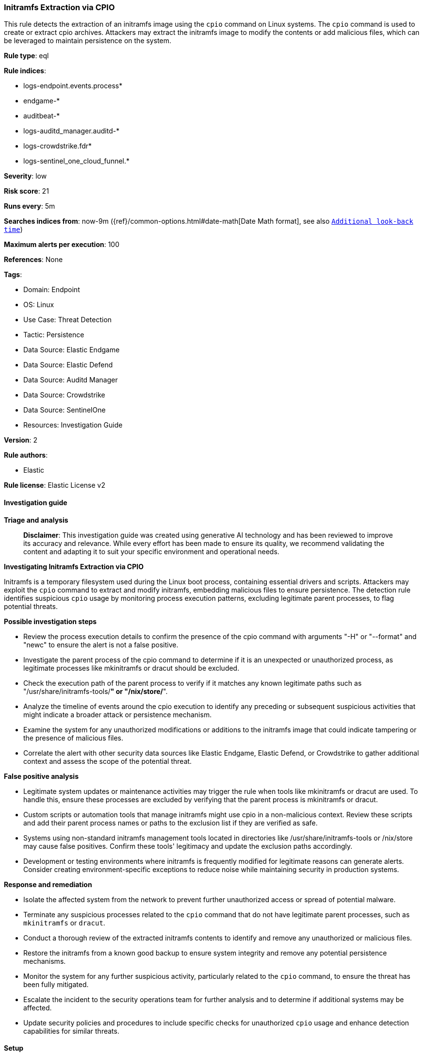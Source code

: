[[prebuilt-rule-8-14-21-initramfs-extraction-via-cpio]]
=== Initramfs Extraction via CPIO

This rule detects the extraction of an initramfs image using the `cpio` command on Linux systems. The `cpio` command is used to create or extract cpio archives. Attackers may extract the initramfs image to modify the contents or add malicious files, which can be leveraged to maintain persistence on the system.

*Rule type*: eql

*Rule indices*: 

* logs-endpoint.events.process*
* endgame-*
* auditbeat-*
* logs-auditd_manager.auditd-*
* logs-crowdstrike.fdr*
* logs-sentinel_one_cloud_funnel.*

*Severity*: low

*Risk score*: 21

*Runs every*: 5m

*Searches indices from*: now-9m ({ref}/common-options.html#date-math[Date Math format], see also <<rule-schedule, `Additional look-back time`>>)

*Maximum alerts per execution*: 100

*References*: None

*Tags*: 

* Domain: Endpoint
* OS: Linux
* Use Case: Threat Detection
* Tactic: Persistence
* Data Source: Elastic Endgame
* Data Source: Elastic Defend
* Data Source: Auditd Manager
* Data Source: Crowdstrike
* Data Source: SentinelOne
* Resources: Investigation Guide

*Version*: 2

*Rule authors*: 

* Elastic

*Rule license*: Elastic License v2


==== Investigation guide



*Triage and analysis*


> **Disclaimer**:
> This investigation guide was created using generative AI technology and has been reviewed to improve its accuracy and relevance. While every effort has been made to ensure its quality, we recommend validating the content and adapting it to suit your specific environment and operational needs.


*Investigating Initramfs Extraction via CPIO*


Initramfs is a temporary filesystem used during the Linux boot process, containing essential drivers and scripts. Attackers may exploit the `cpio` command to extract and modify initramfs, embedding malicious files to ensure persistence. The detection rule identifies suspicious `cpio` usage by monitoring process execution patterns, excluding legitimate parent processes, to flag potential threats.


*Possible investigation steps*


- Review the process execution details to confirm the presence of the cpio command with arguments "-H" or "--format" and "newc" to ensure the alert is not a false positive.
- Investigate the parent process of the cpio command to determine if it is an unexpected or unauthorized process, as legitimate processes like mkinitramfs or dracut should be excluded.
- Check the execution path of the parent process to verify if it matches any known legitimate paths such as "/usr/share/initramfs-tools/*" or "/nix/store/*".
- Analyze the timeline of events around the cpio execution to identify any preceding or subsequent suspicious activities that might indicate a broader attack or persistence mechanism.
- Examine the system for any unauthorized modifications or additions to the initramfs image that could indicate tampering or the presence of malicious files.
- Correlate the alert with other security data sources like Elastic Endgame, Elastic Defend, or Crowdstrike to gather additional context and assess the scope of the potential threat.


*False positive analysis*


- Legitimate system updates or maintenance activities may trigger the rule when tools like mkinitramfs or dracut are used. To handle this, ensure these processes are excluded by verifying that the parent process is mkinitramfs or dracut.
- Custom scripts or automation tools that manage initramfs might use cpio in a non-malicious context. Review these scripts and add their parent process names or paths to the exclusion list if they are verified as safe.
- Systems using non-standard initramfs management tools located in directories like /usr/share/initramfs-tools or /nix/store may cause false positives. Confirm these tools' legitimacy and update the exclusion paths accordingly.
- Development or testing environments where initramfs is frequently modified for legitimate reasons can generate alerts. Consider creating environment-specific exceptions to reduce noise while maintaining security in production systems.


*Response and remediation*


- Isolate the affected system from the network to prevent further unauthorized access or spread of potential malware.
- Terminate any suspicious processes related to the `cpio` command that do not have legitimate parent processes, such as `mkinitramfs` or `dracut`.
- Conduct a thorough review of the extracted initramfs contents to identify and remove any unauthorized or malicious files.
- Restore the initramfs from a known good backup to ensure system integrity and remove any potential persistence mechanisms.
- Monitor the system for any further suspicious activity, particularly related to the `cpio` command, to ensure the threat has been fully mitigated.
- Escalate the incident to the security operations team for further analysis and to determine if additional systems may be affected.
- Update security policies and procedures to include specific checks for unauthorized `cpio` usage and enhance detection capabilities for similar threats.

==== Setup



*Setup*

This rule requires data coming in from Elastic Defend.

*Elastic Defend Integration Setup*

Elastic Defend is integrated into the Elastic Agent using Fleet. Upon configuration, the integration allows the Elastic Agent to monitor events on your host and send data to the Elastic Security app.

*Prerequisite Requirements:*

- Fleet is required for Elastic Defend.
- To configure Fleet Server refer to the https://www.elastic.co/guide/en/fleet/current/fleet-server.html[documentation].

*The following steps should be executed in order to add the Elastic Defend integration on a Linux System:*

- Go to the Kibana home page and click "Add integrations".
- In the query bar, search for "Elastic Defend" and select the integration to see more details about it.
- Click "Add Elastic Defend".
- Configure the integration name and optionally add a description.
- Select the type of environment you want to protect, either "Traditional Endpoints" or "Cloud Workloads".
- Select a configuration preset. Each preset comes with different default settings for Elastic Agent, you can further customize these later by configuring the Elastic Defend integration policy. https://www.elastic.co/guide/en/security/current/configure-endpoint-integration-policy.html[Helper guide].
- We suggest selecting "Complete EDR (Endpoint Detection and Response)" as a configuration setting, that provides "All events; all preventions"
- Enter a name for the agent policy in "New agent policy name". If other agent policies already exist, you can click the "Existing hosts" tab and select an existing policy instead.
For more details on Elastic Agent configuration settings, refer to the https://www.elastic.co/guide/en/fleet/8.10/agent-policy.html[helper guide].
- Click "Save and Continue".
- To complete the integration, select "Add Elastic Agent to your hosts" and continue to the next section to install the Elastic Agent on your hosts.
For more details on Elastic Defend refer to the https://www.elastic.co/guide/en/security/current/install-endpoint.html[helper guide].


==== Rule query


[source, js]
----------------------------------
process where host.os.type == "linux" and event.type == "start" and
event.action in ("exec", "exec_event", "start", "ProcessRollup2", "executed") and
process.name == "cpio" and process.args in ("-H", "--format") and process.args == "newc" and not (
  process.parent.name in ("mkinitramfs", "dracut") or
  process.parent.executable like~ ("/usr/share/initramfs-tools/*", "/nix/store/*")
)

----------------------------------

*Framework*: MITRE ATT&CK^TM^

* Tactic:
** Name: Persistence
** ID: TA0003
** Reference URL: https://attack.mitre.org/tactics/TA0003/
* Technique:
** Name: Pre-OS Boot
** ID: T1542
** Reference URL: https://attack.mitre.org/techniques/T1542/
* Technique:
** Name: Create or Modify System Process
** ID: T1543
** Reference URL: https://attack.mitre.org/techniques/T1543/
* Technique:
** Name: Hijack Execution Flow
** ID: T1574
** Reference URL: https://attack.mitre.org/techniques/T1574/
